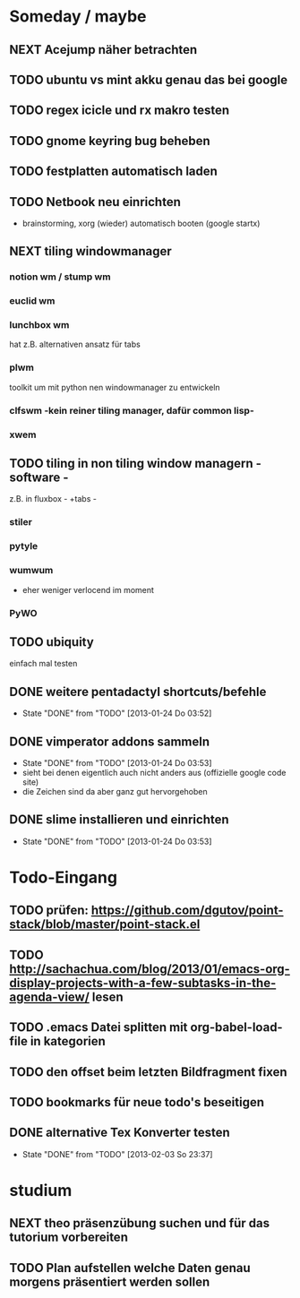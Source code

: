 * Someday / maybe
** NEXT Acejump näher betrachten
** TODO ubuntu vs mint akku genau das bei google
** TODO regex icicle und rx makro testen
** TODO gnome keyring bug beheben
** TODO festplatten automatisch laden 
** TODO Netbook neu einrichten
- brainstorming, xorg (wieder) automatisch booten (google startx)
** NEXT tiling windowmanager
*** notion wm / stump wm
*** euclid wm
*** lunchbox wm 
    hat z.B. alternativen ansatz für tabs
*** plwm
    toolkit um mit python nen windowmanager zu entwickeln

*** clfswm -kein reiner tiling manager, dafür common lisp-
*** xwem
** TODO tiling in non tiling window managern - software -
   z.B. in fluxbox - +tabs -
*** stiler
*** pytyle
*** wumwum 
    - eher weniger verlocend im moment
*** PyWO
** TODO ubiquity
   einfach mal testen
** DONE weitere pentadactyl shortcuts/befehle
   - State "DONE"       from "TODO"       [2013-01-24 Do 03:52]
** DONE vimperator addons sammeln
   - State "DONE"       from "TODO"       [2013-01-24 Do 03:53]
   - sieht bei denen eigentlich auch nicht anders aus (offizielle google code site)
   - die Zeichen sind da aber ganz gut hervorgehoben
** DONE slime installieren und einrichten
   - State "DONE"       from "TODO"       [2013-01-24 Do 03:53]
* Todo-Eingang						
** TODO prüfen: https://github.com/dgutov/point-stack/blob/master/point-stack.el
** TODO http://sachachua.com/blog/2013/01/emacs-org-display-projects-with-a-few-subtasks-in-the-agenda-view/ lesen
** TODO .emacs Datei splitten mit org-babel-load-file in kategorien
** TODO den offset beim letzten Bildfragment fixen
** TODO bookmarks für neue todo's beseitigen
** DONE alternative Tex Konverter testen
   - State "DONE"       from "TODO"       [2013-02-03 So 23:37]
* studium
** NEXT theo präsenzübung suchen und für das tutorium vorbereiten
   :LOGBOOK:
   CLOCK: [2013-01-31 Do 16:37]--[2013-01-31 Do 20:26] =>  3:49
   :END:
** TODO Plan aufstellen welche Daten genau morgens präsentiert werden sollen
